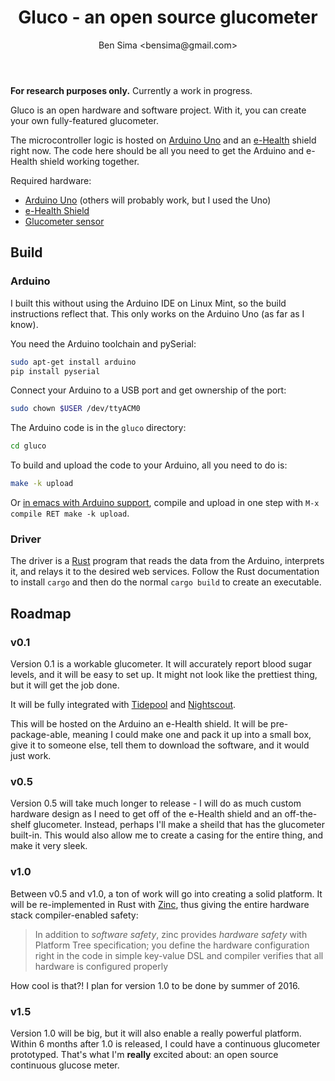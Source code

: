 #+title: Gluco - an open source glucometer
#+author: Ben Sima <bensima@gmail.com>

*For research purposes only.* Currently a work in progress.

Gluco is an open hardware and software project. With it, you can create your own
fully-featured glucometer.

The microcontroller logic is hosted on [[https://www.arduino.cc][Arduino Uno]] and an [[https://www.cooking-hacks.com/documentation/tutorials/ehealth-v1-biometric-sensor-platform-arduino-raspberry-pi-medical][e-Health]] shield right
now. The code here should be all you need to get the Arduino and e-Health shield
working together.

Required hardware:

- [[https://www.arduino.cc/en/Main/ArduinoBoardUno][Arduino Uno]] (others will probably work, but I used the Uno)
- [[https://www.cooking-hacks.com/documentation/tutorials/ehealth-v1-biometric-sensor-platform-arduino-raspberry-pi-medical][e-Health Shield]]
- [[https://www.cooking-hacks.com/glucometer-sensor-ehealth-medical][Glucometer sensor]]

** Build
*** Arduino   
    
I built this without using the Arduino IDE on Linux Mint, so the build
instructions reflect that. This only works on the Arduino Uno (as far as I
know).
    
You need the Arduino toolchain and pySerial:
    
#+BEGIN_SRC sh
sudo apt-get install arduino
pip install pyserial
#+END_SRC
    
Connect your Arduino to a USB port and get ownership of the port:
    
#+BEGIN_SRC sh
sudo chown $USER /dev/ttyACM0
#+END_SRC
    
The Arduino code is in the =gluco= directory:
    
#+BEGIN_SRC sh
cd gluco
#+END_SRC
    
To build and upload the code to your Arduino, all you need to do is:
    
#+BEGIN_SRC sh
make -k upload
#+END_SRC
    
Or [[http://www.emacswiki.org/emacs/ArduinoSupport][in emacs with Arduino support]], compile and upload in one step with ~M-x
compile RET make -k upload~.

*** Driver
   
The driver is a [[https://www.rust-lang.org][Rust]] program that reads the data from the Arduino, interprets
it, and relays it to the desired web services. Follow the Rust documentation to
install =cargo= and then do the normal =cargo build= to create an executable.

** Roadmap
*** v0.1
    
Version 0.1 is a workable glucometer. It will accurately report blood sugar
levels, and it will be easy to set up. It might not look like the prettiest
thing, but it will get the job done.

It will be fully integrated with [[http://tidepool.org/][Tidepool]] and [[http://www.nightscout.info/][Nightscout]].

This will be hosted on the Arduino an e-Health shield. It will be
pre-package-able, meaning I could make one and pack it up into a small box, give
it to someone else, tell them to download the software, and it would just work.

*** v0.5

Version 0.5 will take much longer to release - I will do as much custom hardware
design as I need to get off of the e-Health shield and an off-the-shelf
glucometer. Instead, perhaps I'll make a sheild that has the glucometer
built-in. This would also allow me to create a casing for the entire thing, and
make it very sleek.

*** v1.0

Between v0.5 and v1.0, a ton of work will go into creating a solid platform. It
will be re-implemented in Rust with [[https://github.com/hackndev/zinc][Zinc]], thus giving the entire hardware stack
compiler-enabled safety:

#+BEGIN_QUOTE
In addition to /software safety/, zinc provides /hardware safety/ with Platform
Tree specification; you define the hardware configuration right in the code in
simple key-value DSL and compiler verifies that all hardware is configured
properly
#+END_QUOTE

How cool is that?! I plan for version 1.0 to be done by summer of 2016.

*** v1.5
    
Version 1.0 will be big, but it will also enable a really powerful platform.
Within 6 months after 1.0 is released, I could have a continuous glucometer
prototyped. That's what I'm *really* excited about: an open source continuous
glucose meter.


    


  #+ATTR_HTML: title="Join the chat at https://gitter.im/nebulabio/gluco"
  [[https://gitter.im/nebulabio/gluco?utm_source=badge&utm_medium=badge&utm_campaign=pr-badge&utm_content=badge][file:https://badges.gitter.im/nebulabio/gluco.svg]]